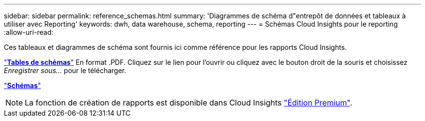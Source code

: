 ---
sidebar: sidebar 
permalink: reference_schemas.html 
summary: 'Diagrammes de schéma d"entrepôt de données et tableaux à utiliser avec Reporting' 
keywords: dwh, data warehouse, schema, reporting 
---
= Schémas Cloud Insights pour le reporting
:allow-uri-read: 


[role="lead"]
Ces tableaux et diagrammes de schéma sont fournis ici comme référence pour les rapports Cloud Insights.

link:https://docs.netapp.com/us-en/cloudinsights/ci_reporting_database_schema.pdf["*Tables de schémas*"] En format .PDF. Cliquez sur le lien pour l'ouvrir ou cliquez avec le bouton droit de la souris et choisissez _Enregistrer sous..._ pour le télécharger.

link:reporting_schema_diagrams.html["*Schémas*"]


NOTE: La fonction de création de rapports est disponible dans Cloud Insights link:concept_subscribing_to_cloud_insights.html["Édition Premium"].
